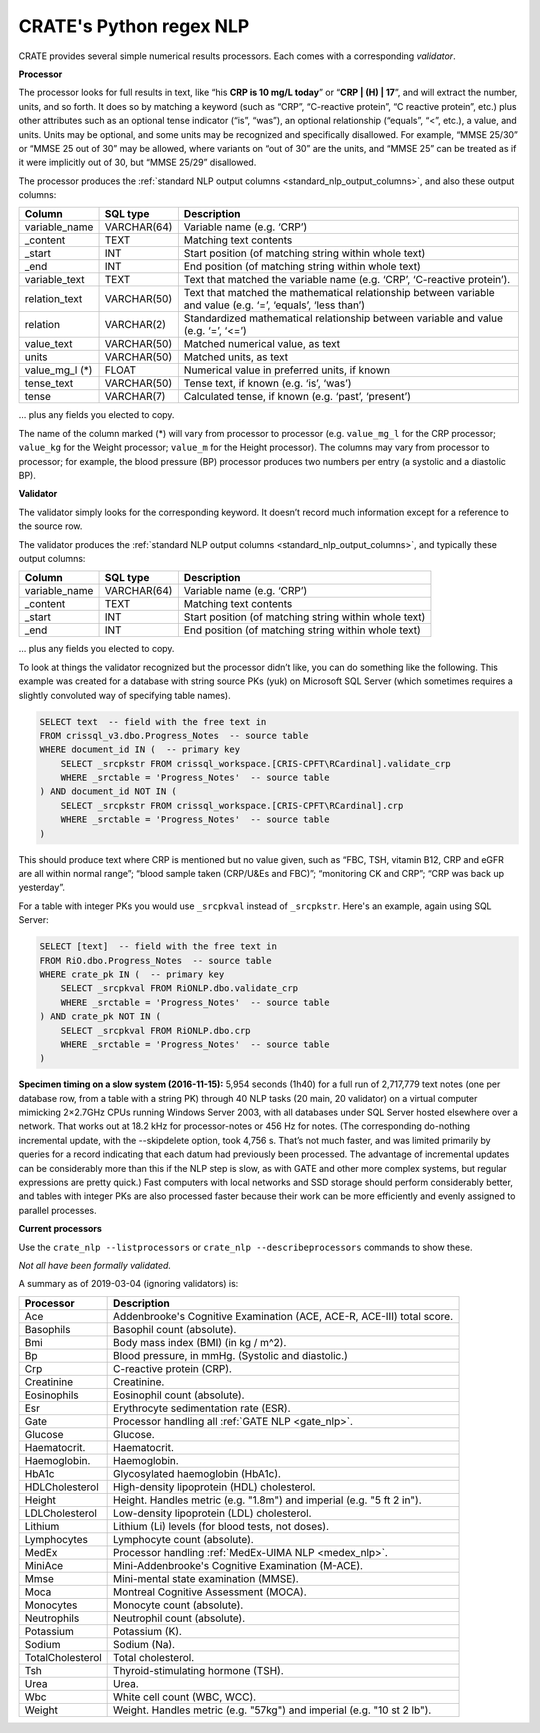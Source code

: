 .. crate_anon/docs/source/nlp/crate_python_regex.rst

..  Copyright (C) 2015-2020 Rudolf Cardinal (rudolf@pobox.com).
    .
    This file is part of CRATE.
    .
    CRATE is free software: you can redistribute it and/or modify
    it under the terms of the GNU General Public License as published by
    the Free Software Foundation, either version 3 of the License, or
    (at your option) any later version.
    .
    CRATE is distributed in the hope that it will be useful,
    but WITHOUT ANY WARRANTY; without even the implied warranty of
    MERCHANTABILITY or FITNESS FOR A PARTICULAR PURPOSE. See the
    GNU General Public License for more details.
    .
    You should have received a copy of the GNU General Public License
    along with CRATE. If not, see <http://www.gnu.org/licenses/>.

.. _regex_nlp:

CRATE's Python regex NLP
------------------------

CRATE provides several simple numerical results processors. Each comes with a
corresponding *validator*.

**Processor**

The processor looks for full results in text, like “his **CRP is 10 mg/L
today**” or “**CRP | (H) | 17**”, and will extract the number, units, and so
forth. It does so by matching a keyword (such as “CRP”, “C-reactive protein”,
“C reactive protein”, etc.) plus other attributes such as an optional tense
indicator (“is”, “was”), an optional relationship (“equals”, “<”, etc.), a
value, and units. Units may be optional, and some units may be recognized and
specifically disallowed. For example, “MMSE 25/30” or “MMSE 25 out of 30” may
be allowed, where variants on “out of 30” are the units, and “MMSE 25” can be
treated as if it were implicitly out of 30, but “MMSE 25/29” disallowed.

The processor produces the :ref:`standard NLP output columns
<standard_nlp_output_columns>`, and also these output columns:

=============== =============== ===============================================
Column          SQL type        Description
=============== =============== ===============================================
variable_name   VARCHAR(64)     Variable name (e.g. ‘CRP’)

_content        TEXT            Matching text contents

_start          INT             Start position (of matching string within whole
                                text)

_end            INT             End position (of matching string within whole
                                text)

variable_text   TEXT            Text that matched the variable name (e.g.
                                ‘CRP’, ‘C-reactive protein’).

relation_text   VARCHAR(50)     Text that matched the mathematical relationship
                                between variable and value (e.g. ‘=’, ‘equals’,
                                ‘less than’)

relation        VARCHAR(2)      Standardized mathematical relationship between
                                variable and value (e.g. ‘=’, ‘<=’)

value_text      VARCHAR(50)     Matched numerical value, as text

units           VARCHAR(50)     Matched units, as text

value_mg_l (\*) FLOAT           Numerical value in preferred units, if known

tense_text      VARCHAR(50)     Tense text, if known (e.g. ‘is’, ‘was’)

tense           VARCHAR(7)      Calculated tense, if known (e.g. ‘past’,
                                ‘present’)
=============== =============== ===============================================

… plus any fields you elected to copy.

The name of the column marked (*) will vary from processor to processor (e.g.
``value_mg_l`` for the CRP processor; ``value_kg`` for the Weight processor;
``value_m`` for the Height processor). The columns may vary from processor to
processor; for example, the blood pressure (BP) processor produces two numbers
per entry (a systolic and a diastolic BP).

**Validator**

The validator simply looks for the corresponding keyword. It doesn’t record
much information except for a reference to the source row.

The validator produces the :ref:`standard NLP output columns
<standard_nlp_output_columns>`, and typically these output columns:

=============== =============== ===============================================
Column          SQL type        Description
=============== =============== ===============================================
variable_name   VARCHAR(64)     Variable name (e.g. ‘CRP’)

_content        TEXT            Matching text contents

_start          INT             Start position (of matching string within whole
                                text)

_end            INT             End position (of matching string within whole
                                text)
=============== =============== ===============================================

… plus any fields you elected to copy.

To look at things the validator recognized but the processor didn’t like, you
can do something like the following. This example was created for a database
with string source PKs (yuk) on Microsoft SQL Server (which sometimes requires
a slightly convoluted way of specifying table names).

.. code-block:: none

    SELECT text  -- field with the free text in
    FROM crissql_v3.dbo.Progress_Notes  -- source table
    WHERE document_id IN (  -- primary key
        SELECT _srcpkstr FROM crissql_workspace.[CRIS-CPFT\RCardinal].validate_crp
        WHERE _srctable = 'Progress_Notes'  -- source table
    ) AND document_id NOT IN (
        SELECT _srcpkstr FROM crissql_workspace.[CRIS-CPFT\RCardinal].crp
        WHERE _srctable = 'Progress_Notes'  -- source table
    )

This should produce text where CRP is mentioned but no value given, such as
“FBC, TSH, vitamin B12, CRP and eGFR are all within normal range”; “blood
sample taken (CRP/U&Es and FBC)”; “monitoring CK and CRP”; “CRP was back up
yesterday”.

For a table with integer PKs you would use ``_srcpkval`` instead of
``_srcpkstr``. Here's an example, again using SQL Server:

.. code-block:: none

    SELECT [text]  -- field with the free text in
    FROM RiO.dbo.Progress_Notes  -- source table
    WHERE crate_pk IN (  -- primary key
        SELECT _srcpkval FROM RiONLP.dbo.validate_crp
        WHERE _srctable = 'Progress_Notes'  -- source table
    ) AND crate_pk NOT IN (
        SELECT _srcpkval FROM RiONLP.dbo.crp
        WHERE _srctable = 'Progress_Notes'  -- source table
    )

**Specimen timing on a slow system (2016-11-15):** 5,954 seconds (1h40) for a
full run of 2,717,779 text notes (one per database row, from a table with a
string PK) through 40 NLP tasks (20 main, 20 validator) on a virtual computer
mimicking 2×2.7GHz CPUs running Windows Server 2003, with all databases under
SQL Server hosted elsewhere over a network. That works out at 18.2 kHz for
processor-notes or 456 Hz for notes. (The corresponding do-nothing incremental
update, with the --skipdelete option, took 4,756 s. That’s not much faster,
and was limited primarily by queries for a record indicating that each datum
had previously been processed. The advantage of incremental updates can be
considerably more than this if the NLP step is slow, as with GATE and other
more complex systems, but regular expressions are pretty quick.) Fast
computers with local networks and SSD storage should perform considerably
better, and tables with integer PKs are also processed faster because their
work can be more efficiently and evenly assigned to parallel processes.

**Current processors**

Use the ``crate_nlp --listprocessors`` or ``crate_nlp --describeprocessors``
commands to show these.

*Not all have been formally validated.*

A summary as of 2019-03-04 (ignoring validators) is:

.. list-table::
  :header-rows: 1

  * - Processor
    - Description

  * - Ace
    - Addenbrooke's Cognitive Examination (ACE, ACE-R, ACE-III) total score.

  * - Basophils
    - Basophil count (absolute).

  * - Bmi
    - Body mass index (BMI) (in kg / m^2).

  * - Bp
    - Blood pressure, in mmHg. (Systolic and diastolic.)

  * - Crp
    - C-reactive protein (CRP).

  * - Creatinine
    - Creatinine.

  * - Eosinophils
    - Eosinophil count (absolute).

  * - Esr
    - Erythrocyte sedimentation rate (ESR).

  * - Gate
    - Processor handling all :ref:`GATE NLP <gate_nlp>`.

  * - Glucose
    - Glucose.

  * - Haematocrit.
    - Haematocrit.

  * - Haemoglobin.
    - Haemoglobin.

  * - HbA1c
    - Glycosylated haemoglobin (HbA1c).

  * - HDLCholesterol
    - High-density lipoprotein (HDL) cholesterol.

  * - Height
    - Height. Handles metric (e.g. "1.8m") and imperial (e.g. "5 ft 2 in").

  * - LDLCholesterol
    - Low-density lipoprotein (LDL) cholesterol.

  * - Lithium
    - Lithium (Li) levels (for blood tests, not doses).

  * - Lymphocytes
    - Lymphocyte count (absolute).

  * - MedEx
    - Processor handling :ref:`MedEx-UIMA NLP <medex_nlp>`.

  * - MiniAce
    - Mini-Addenbrooke's Cognitive Examination (M-ACE).

  * - Mmse
    - Mini-mental state examination (MMSE).

  * - Moca
    - Montreal Cognitive Assessment (MOCA).

  * - Monocytes
    - Monocyte count (absolute).

  * - Neutrophils
    - Neutrophil count (absolute).

  * - Potassium
    - Potassium (K).

  * - Sodium
    - Sodium (Na).

  * - TotalCholesterol
    - Total cholesterol.

  * - Tsh
    - Thyroid-stimulating hormone (TSH).

  * - Urea
    - Urea.

  * - Wbc
    - White cell count (WBC, WCC).

  * - Weight
    - Weight. Handles metric (e.g. "57kg") and imperial (e.g. "10 st 2 lb").

